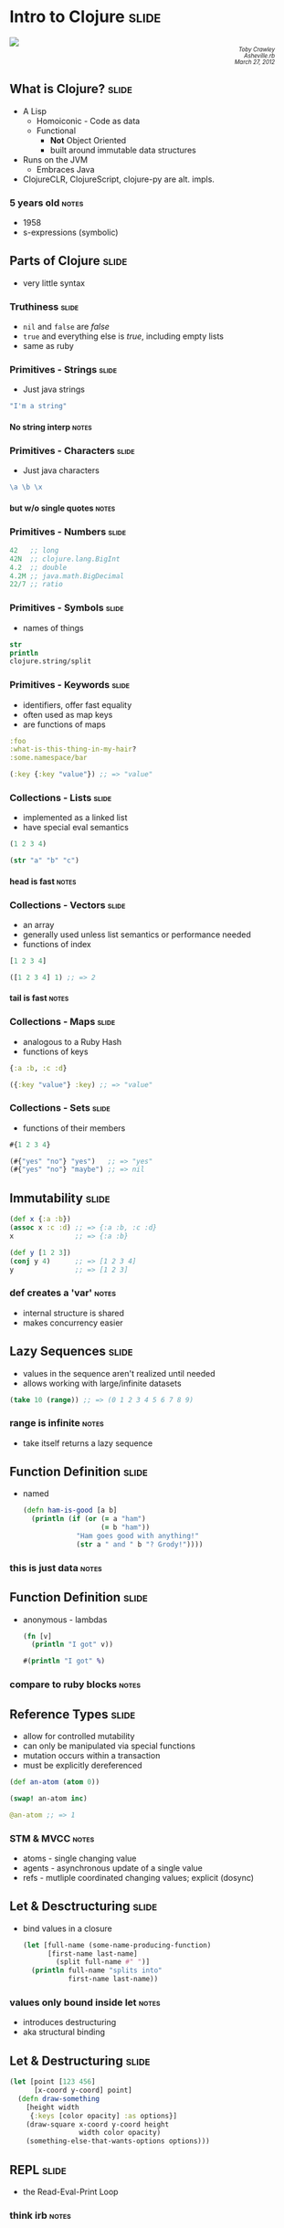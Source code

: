 #+OPTIONS:     H:4
* Intro to Clojure                                                    :slide:
#+begin_html
<img src="clojure-logo.png" style="display: block; margin: auto;"/>
#+end_html

#+begin_html
<div style="text-align:right; font-style: italic; font-size: 0.7em;padding-right: 4em;">
  Toby Crawley<br/>
  Asheville.rb<br/>
  March 27, 2012
</div>
#+end_html

** What is Clojure?                                                   :slide:
  - A Lisp
    - Homoiconic - Code as data
    - Functional
      - *Not* Object Oriented
      - built around immutable data structures
  - Runs on the JVM
    - Embraces Java
  - ClojureCLR, ClojureScript, clojure-py are alt. impls.
*** 5 years old                                                       :notes:
    - 1958
    - s-expressions (symbolic)

** Parts of Clojure                                                   :slide:
   - very little syntax
*** Truthiness                                                        :slide:
    - =nil= and =false= are /false/
    - =true= and everything else is /true/, including empty lists
    - same as ruby
*** Primitives - Strings                                              :slide:
    - Just java strings
    #+begin_src clojure
      "I'm a string"
    #+end_src
**** No string interp                                                 :notes:
*** Primitives - Characters                                           :slide:
    - Just java characters
    #+begin_src clojure
      \a \b \x  
     #+end_src
**** but w/o single quotes                                            :notes:
*** Primitives - Numbers                                              :slide:
     #+begin_src clojure
       42   ;; long
       42N  ;; clojure.lang.BigInt
       4.2  ;; double
       4.2M ;; java.math.BigDecimal
       22/7 ;; ratio
     #+end_src
*** Primitives - Symbols                                              :slide:
    - names of things
    #+begin_src clojure
      str
      println
      clojure.string/split
    #+end_src
*** Primitives - Keywords                                             :slide:
    - identifiers, offer fast equality
    - often used as map keys
    - are functions of maps
    #+begin_src clojure
      :foo
      :what-is-this-thing-in-my-hair?
      :some.namespace/bar

      (:key {:key "value"}) ;; => "value"
    #+end_src

*** Collections - Lists                                               :slide:
    - implemented as a linked list
    - have special eval semantics 
    #+begin_src clojure
      (1 2 3 4)
      
      (str "a" "b" "c")
    #+end_src
**** head is fast                                                     :notes:
*** Collections - Vectors                                             :slide:
    - an array
    - generally used unless list semantics or performance needed
    - functions of index
    #+begin_src clojure
      [1 2 3 4]
      
      ([1 2 3 4] 1) ;; => 2
    #+end_src
**** tail is fast                                                     :notes:
*** Collections - Maps                                                :slide:
    - analogous to a Ruby Hash 
    - functions of keys
    #+begin_src clojure
      {:a :b, :c :d}

      ({:key "value"} :key) ;; => "value"
    #+end_src

*** Collections - Sets                                                :slide:
    - functions of their members
    #+begin_src clojure
      #{1 2 3 4}

      (#{"yes" "no"} "yes")   ;; => "yes"
      (#{"yes" "no"} "maybe") ;; => nil
    #+end_src
** Immutability                                                       :slide:
   #+begin_src clojure
     (def x {:a :b})
     (assoc x :c :d) ;; => {:a :b, :c :d}
     x               ;; => {:a :b}
     
     (def y [1 2 3])
     (conj y 4)      ;; => [1 2 3 4]
     y               ;; => [1 2 3]
   #+end_src
*** def creates a 'var'                                               :notes:
    - internal structure is shared
    - makes concurrency easier
** Lazy Sequences                                                     :slide:
   - values in the sequence aren't realized until needed
   - allows working with large/infinite datasets
   #+begin_src clojure
        (take 10 (range)) ;; => (0 1 2 3 4 5 6 7 8 9)
   #+end_src
*** range is infinite                                                 :notes:
    - take itself returns a lazy sequence
** Function Definition                                                :slide:
   - named
     #+begin_src clojure
       (defn ham-is-good [a b]
         (println (if (or (= a "ham")
                          (= b "ham"))
                    "Ham goes good with anything!"
                    (str a " and " b "? Grody!"))))
     #+end_src
*** this is just data                                                 :notes:
** Function Definition                                                :slide:
   - anonymous - lambdas
     #+begin_src clojure
       (fn [v]
         (println "I got" v))
       
       #(println "I got" %)
     #+end_src
*** compare to ruby blocks                                            :notes:
** Reference Types                                                    :slide:
   - allow for controlled mutability
   - can only be manipulated via special functions
   - mutation occurs within a transaction
   - must be explicitly dereferenced
#+begin_src clojure
  (def an-atom (atom 0))
  
  (swap! an-atom inc)
  
  @an-atom ;; => 1
#+end_src
*** STM & MVCC                                                        :notes:
    - atoms - single changing value
    - agents - asynchronous update of a single value
    - refs - mutliple coordinated changing values; explicit (dosync)
** Let & Desctructuring                                               :slide:
   - bind values in a closure
     #+begin_src clojure
       (let [full-name (some-name-producing-function)
             [first-name last-name] 
               (split full-name #" ")]
         (println full-name "splits into" 
                  first-name last-name))
     #+end_src
*** values only bound inside let                                      :notes:
    - introduces destructuring
    - aka structural binding
** Let & Destructuring                                                :slide:
   #+begin_src clojure
     (let [point [123 456]
           [x-coord y-coord] point]
       (defn draw-something
         [height width 
          {:keys [color opacity] :as options}]
         (draw-square x-coord y-coord height 
                      width color opacity)
         (something-else-that-wants-options options)))
   #+end_src
** REPL                                                               :slide:
   - the Read-Eval-Print Loop
*** think irb                                                         :notes:
** Demo!                                                              :slide:

** Pros/Cons                                                          :slide:
   - pros:
     - write code with less errors
     - bend your brain
     - access to all Java libraries
     - safe(r) concurrency
   - cons:
     - have to learn Java as well
     - young ecosystem

** Who uses Clojure?                                                  :slide:
   - Twitter
   - Heroku
   - Datomic
   - World Singles
   - Sonian
   - Runa
   - Me! (therefore Red Hat)


** Resources                                                          :slide:
   - Clojure Koans - https://github.com/functional-koans/clojure-koans
   - 4clojure - http://www.4clojure.com/
   - #clojure on freenode
   - clojure@googlegroups.com
   - books
     - Programming Clojure - Stuart Halloway
     - Joy of Clojure - Michael Fogus & Chris Houser

#+TAGS: slide(s) notes(n)

#+STYLE: <link rel="stylesheet" type="text/css" href="common.css" />
#+STYLE: <link rel="stylesheet" type="text/css" href="screen.css" media="screen" />
#+STYLE: <link rel="stylesheet" type="text/css" href="projection.css" media="projection" />
#+STYLE: <link rel="stylesheet" type="text/css" href="presenter.css" media="presenter" />

#+BEGIN_HTML
<script type="text/javascript" src="org-html-slideshow.js"></script>
#+END_HTML

# Local Variables:
# org-export-html-style-include-default: nil
# org-export-html-style-include-scripts: nil
# End:
